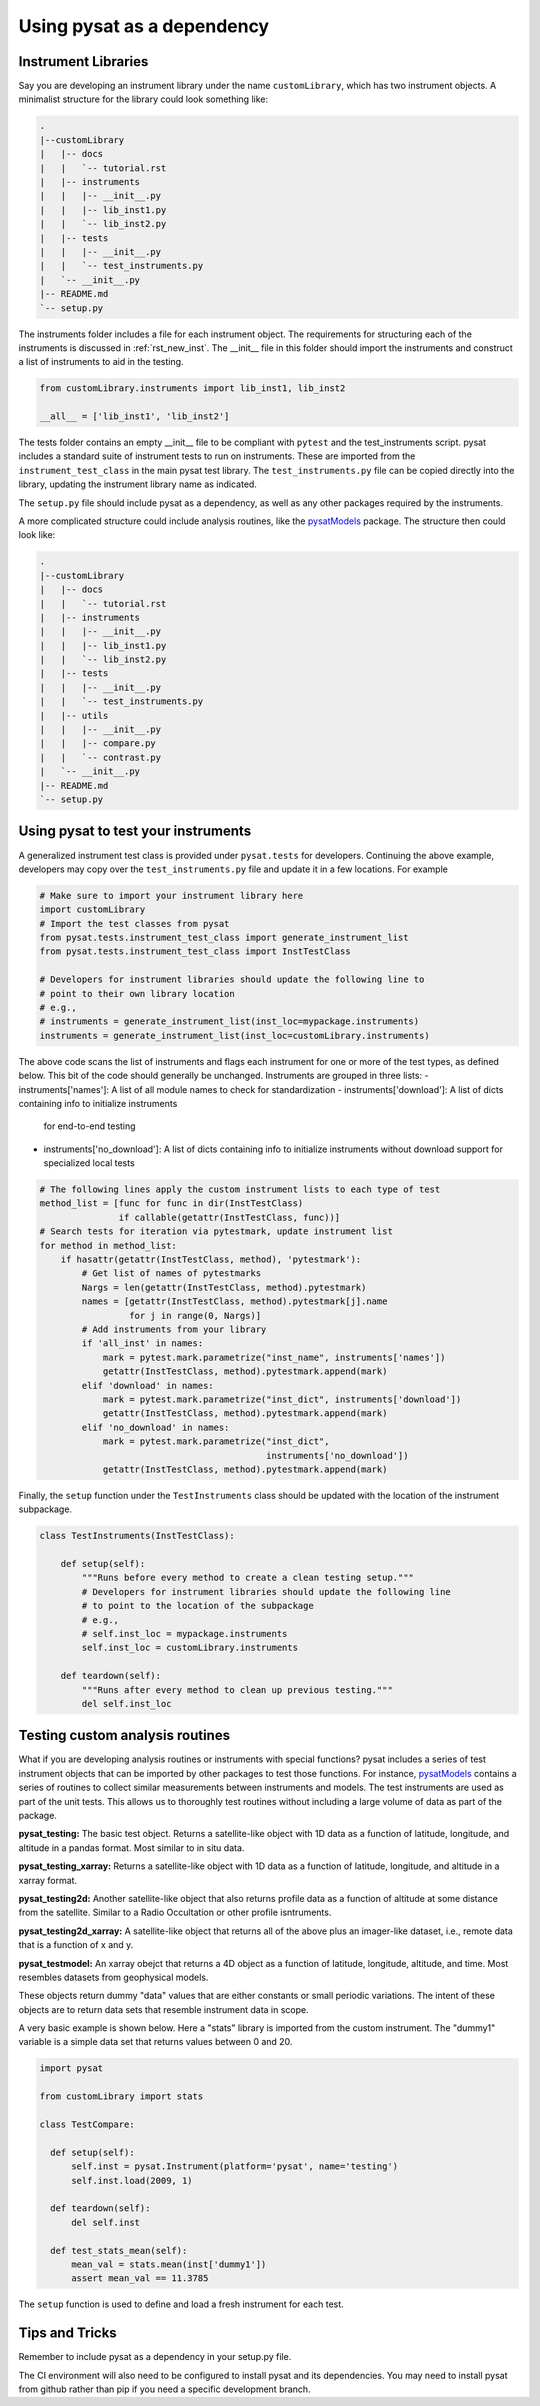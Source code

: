 
.. |br| raw:: html

    <br>

.. _pysat-dependency:

Using pysat as a dependency
===========================

Instrument Libraries
--------------------
Say you are developing an instrument library under the name ``customLibrary``,
which has two instrument objects. A minimalist structure for the library
could look something like:

.. code::

  .
  |--customLibrary
  |   |-- docs
  |   |   `-- tutorial.rst
  |   |-- instruments
  |   |   |-- __init__.py
  |   |   |-- lib_inst1.py
  |   |   `-- lib_inst2.py
  |   |-- tests
  |   |   |-- __init__.py
  |   |   `-- test_instruments.py
  |   `-- __init__.py
  |-- README.md
  `-- setup.py


The instruments folder includes a file for each instrument object.  The
requirements for structuring each of the instruments is discussed in
:ref:`rst_new_inst`.  The __init__ file in this folder should import the instruments
and construct a list of instruments to aid in the testing.

.. code:: python

    from customLibrary.instruments import lib_inst1, lib_inst2

    __all__ = ['lib_inst1', 'lib_inst2']

The tests folder contains an empty __init__ file to be compliant with ``pytest``
and the test_instruments script.  pysat includes a standard suite of instrument
tests to run on instruments.  These are imported from the 
``instrument_test_class`` in the main pysat test library.  The 
``test_instruments.py`` file can be copied directly into the library, updating 
the instrument library name as indicated.

The ``setup.py`` file should include pysat as a dependency, as well as any
other packages required by the instruments.

A more complicated structure could include analysis routines,
like the `pysatModels <https://github.com/pysat/pysatModels>`_ package.
The structure then could look like:

.. code::

  .
  |--customLibrary
  |   |-- docs
  |   |   `-- tutorial.rst
  |   |-- instruments
  |   |   |-- __init__.py
  |   |   |-- lib_inst1.py
  |   |   `-- lib_inst2.py
  |   |-- tests
  |   |   |-- __init__.py
  |   |   `-- test_instruments.py
  |   |-- utils
  |   |   |-- __init__.py
  |   |   |-- compare.py
  |   |   `-- contrast.py
  |   `-- __init__.py
  |-- README.md
  `-- setup.py

Using pysat to test your instruments
------------------------------------

A generalized instrument test class is provided under ``pysat.tests`` for
developers.  Continuing the above example, developers may copy over the
``test_instruments.py`` file and update it in a few locations.  For example

.. code:: python

  # Make sure to import your instrument library here
  import customLibrary
  # Import the test classes from pysat
  from pysat.tests.instrument_test_class import generate_instrument_list
  from pysat.tests.instrument_test_class import InstTestClass

  # Developers for instrument libraries should update the following line to
  # point to their own library location
  # e.g.,
  # instruments = generate_instrument_list(inst_loc=mypackage.instruments)
  instruments = generate_instrument_list(inst_loc=customLibrary.instruments)

The above code scans the list of instruments and flags each instrument for one
or more of the test types, as defined below.  This bit of the code should
generally be unchanged.  Instruments are grouped in three lists:
- instruments['names']: A list of all module names to check for standardization
- instruments['download']: A list of dicts containing info to initialize instruments
  for end-to-end testing
- instruments['no_download']: A list of dicts containing info to initialize
  instruments without download support for specialized local tests

.. code:: python

  # The following lines apply the custom instrument lists to each type of test
  method_list = [func for func in dir(InstTestClass)
                 if callable(getattr(InstTestClass, func))]
  # Search tests for iteration via pytestmark, update instrument list
  for method in method_list:
      if hasattr(getattr(InstTestClass, method), 'pytestmark'):
          # Get list of names of pytestmarks
          Nargs = len(getattr(InstTestClass, method).pytestmark)
          names = [getattr(InstTestClass, method).pytestmark[j].name
                   for j in range(0, Nargs)]
          # Add instruments from your library
          if 'all_inst' in names:
              mark = pytest.mark.parametrize("inst_name", instruments['names'])
              getattr(InstTestClass, method).pytestmark.append(mark)
          elif 'download' in names:
              mark = pytest.mark.parametrize("inst_dict", instruments['download'])
              getattr(InstTestClass, method).pytestmark.append(mark)
          elif 'no_download' in names:
              mark = pytest.mark.parametrize("inst_dict",
                                             instruments['no_download'])
              getattr(InstTestClass, method).pytestmark.append(mark)

Finally, the ``setup`` function under the ``TestInstruments`` class should be
updated with the location of the instrument subpackage.

.. code:: Python

  class TestInstruments(InstTestClass):

      def setup(self):
          """Runs before every method to create a clean testing setup."""
          # Developers for instrument libraries should update the following line
          # to point to the location of the subpackage
          # e.g.,
          # self.inst_loc = mypackage.instruments
          self.inst_loc = customLibrary.instruments

      def teardown(self):
          """Runs after every method to clean up previous testing."""
          del self.inst_loc


Testing custom analysis routines
--------------------------------

What if you are developing analysis routines or instruments with special
functions?  pysat includes a series of test instrument objects that can
be imported by other packages to test those functions.  For instance,
`pysatModels <https://github.com/pysat/pysatModels>`_ contains a series of
routines to collect similar measurements between instruments and models.
The test instruments are used as part of the unit tests.  This allows us to
thoroughly test routines without including a large volume of data as part of
the package.

**pysat_testing:**
The basic test object.  Returns a satellite-like object with 1D data as a
function of latitude, longitude, and altitude in a pandas format.  Most similar
to in situ data.

**pysat_testing_xarray:**
Returns a satellite-like object with 1D data as a
function of latitude, longitude, and altitude in a xarray format.

**pysat_testing2d:**
Another satellite-like object that also returns profile data as a function of
altitude at some distance from the satellite.  Similar to a Radio Occultation
or other profile isntruments.

**pysat_testing2d_xarray:**
A satellite-like object that returns all of the above plus an imager-like
dataset, i.e., remote data that is a function of x and y.

**pysat_testmodel:**
An xarray obejct that returns a 4D object as a function of latitude, longitude,
altitude, and time.  Most resembles datasets from geophysical models.

These objects return dummy "data" values that are either constants or small
periodic variations.  The intent of these objects are to return data sets
that resemble instrument data in scope.

A very basic example is shown below.  Here a "stats" library is imported from
the custom instrument.  The "dummy1" variable is a simple data set that returns
values between 0 and 20.

.. code:: python

  import pysat

  from customLibrary import stats

  class TestCompare:

    def setup(self):
        self.inst = pysat.Instrument(platform='pysat', name='testing')
        self.inst.load(2009, 1)

    def teardown(self):
        del self.inst

    def test_stats_mean(self):
        mean_val = stats.mean(inst['dummy1'])
        assert mean_val == 11.3785

The ``setup`` function is used to define and load a fresh instrument for each
test.

Tips and Tricks
---------------

Remember to include pysat as a dependency in your setup.py file.

The CI environment will also need to be configured to install pysat and its
dependencies.  You may need to install pysat from github rather than pip if
you need a specific development branch.
